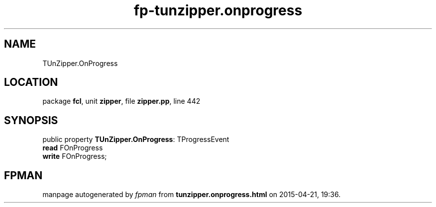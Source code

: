 .\" file autogenerated by fpman
.TH "fp-tunzipper.onprogress" 3 "2014-03-14" "fpman" "Free Pascal Programmer's Manual"
.SH NAME
TUnZipper.OnProgress
.SH LOCATION
package \fBfcl\fR, unit \fBzipper\fR, file \fBzipper.pp\fR, line 442
.SH SYNOPSIS
public property \fBTUnZipper.OnProgress\fR: TProgressEvent
  \fBread\fR FOnProgress
  \fBwrite\fR FOnProgress;
.SH FPMAN
manpage autogenerated by \fIfpman\fR from \fBtunzipper.onprogress.html\fR on 2015-04-21, 19:36.

